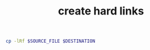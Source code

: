 :PROPERTIES:
:ID:       8a713353-1c51-446a-8e55-e438dea63160
:END:
#+title: create hard links
#+filetags: :how_to:
#+BEGIN_SRC sh
cp -lRf $SOURCE_FILE $DESTINATION
#+END_SRC
